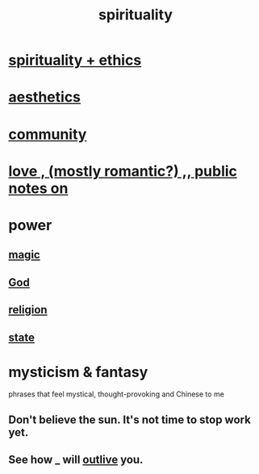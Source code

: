:PROPERTIES:
:ID:       04eae9c6-72e1-4251-9f12-a761a7f62692
:END:
#+title: spirituality
* [[id:db3854bf-7176-4772-aa3b-a93e30882a6d][spirituality + ethics]]
* [[id:f6dcf7b1-006b-4477-9366-872a570edb83][aesthetics]]
* [[id:4e748426-9ff0-4e7b-8192-b582a2ae7f95][community]]
* [[id:a4897164-eb28-4c26-8f26-c8ac98f2db16][love , (mostly romantic?) ,, public notes on]]
* power
** [[id:18f5276c-8d23-4aea-be2b-ef364772d448][magic]]
** [[id:16a6b4bc-5bd8-4089-b2cb-9d25cd04c670][God]]
** [[id:336572ab-f513-4051-b75d-2a307392e54b][religion]]
** [[id:3570b8e0-1c1b-482c-bbb1-18c0151e2e4f][state]]
* mysticism & fantasy
  :PROPERTIES:
  :ID:       ae69df7f-d35e-4262-81b4-0d60fa4adfed
  :END:
  phrases that feel mystical, thought-provoking and Chinese to me
** Don't believe the sun. It's not time to stop work yet.
** See how _ will [[id:458f53a7-2dc6-4dfb-8443-a8831b3cbfa9][outlive]] you.
